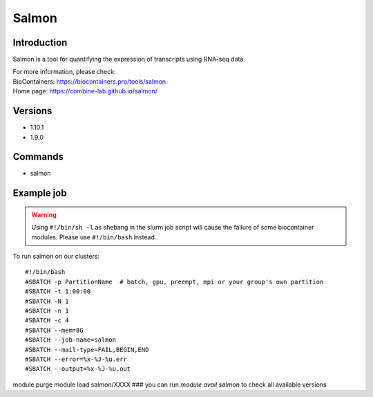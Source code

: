 .. _backbone-label:

Salmon
==============================

Introduction
~~~~~~~~
Salmon is a tool for quantifying the expression of transcripts using RNA-seq data.


| For more information, please check:
| BioContainers: https://biocontainers.pro/tools/salmon 
| Home page: https://combine-lab.github.io/salmon/

Versions
~~~~~~~~
- 1.10.1
- 1.9.0

Commands
~~~~~~~
- salmon

Example job
~~~~~
.. warning::
    Using ``#!/bin/sh -l`` as shebang in the slurm job script will cause the failure of some biocontainer modules. Please use ``#!/bin/bash`` instead.

To run salmon on our clusters::

#!/bin/bash
#SBATCH -p PartitionName  # batch, gpu, preempt, mpi or your group's own partition
#SBATCH -t 1:00:00
#SBATCH -N 1
#SBATCH -n 1
#SBATCH -c 4
#SBATCH --mem=8G
#SBATCH --job-name=salmon
#SBATCH --mail-type=FAIL,BEGIN,END
#SBATCH --error=%x-%J-%u.err
#SBATCH --output=%x-%J-%u.out

module purge
module load salmon/XXXX ### you can run *module avail salmon* to check all available versions
